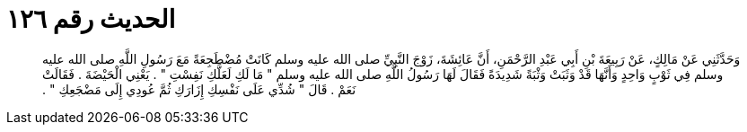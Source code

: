 
= الحديث رقم ١٢٦

[quote.hadith]
وَحَدَّثَنِي عَنْ مَالِكٍ، عَنْ رَبِيعَةَ بْنِ أَبِي عَبْدِ الرَّحْمَنِ، أَنَّ عَائِشَةَ، زَوْجَ النَّبِيِّ صلى الله عليه وسلم كَانَتْ مُضْطَجِعَةً مَعَ رَسُولِ اللَّهِ صلى الله عليه وسلم فِي ثَوْبٍ وَاحِدٍ وَأَنَّهَا قَدْ وَثَبَتْ وَثْبَةً شَدِيدَةً فَقَالَ لَهَا رَسُولُ اللَّهِ صلى الله عليه وسلم ‏"‏ مَا لَكِ لَعَلَّكِ نَفِسْتِ ‏"‏ ‏.‏ يَعْنِي الْحَيْضَةَ ‏.‏ فَقَالَتْ نَعَمْ ‏.‏ قَالَ ‏"‏ شُدِّي عَلَى نَفْسِكِ إِزَارَكِ ثُمَّ عُودِي إِلَى مَضْجَعِكِ ‏"‏ ‏.‏